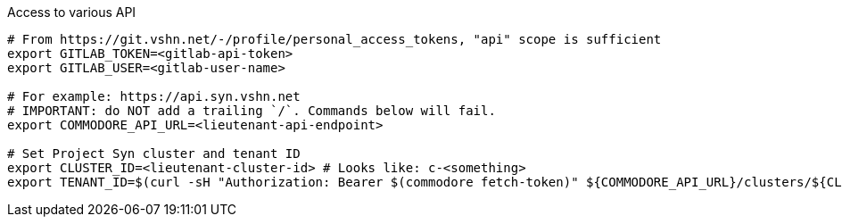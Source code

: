 .Access to various API
[source,bash]
----
# From https://git.vshn.net/-/profile/personal_access_tokens, "api" scope is sufficient
export GITLAB_TOKEN=<gitlab-api-token>
export GITLAB_USER=<gitlab-user-name>

# For example: https://api.syn.vshn.net
# IMPORTANT: do NOT add a trailing `/`. Commands below will fail.
export COMMODORE_API_URL=<lieutenant-api-endpoint>

# Set Project Syn cluster and tenant ID
export CLUSTER_ID=<lieutenant-cluster-id> # Looks like: c-<something>
export TENANT_ID=$(curl -sH "Authorization: Bearer $(commodore fetch-token)" ${COMMODORE_API_URL}/clusters/${CLUSTER_ID} | jq -r .tenant)
----

ifeval::["{needs_hieradata_edit}" == "yes"]
.Configuration for hieradata commits
[source,bash]
----
export GIT_AUTHOR_NAME=$(git config --global user.name)
export GIT_AUTHOR_EMAIL=$(git config --global user.email)
export TF_VAR_control_vshn_net_token=<control-vshn-net-token>
----
endif::[]
